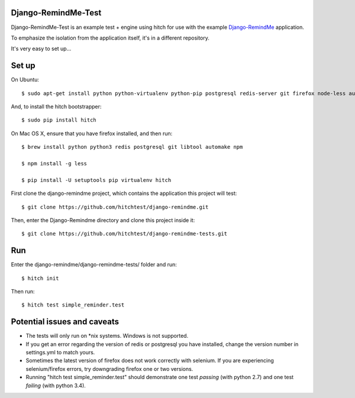 Django-RemindMe-Test
====================

Django-RemindMe-Test is an example test + engine using hitch for use with the
example Django-RemindMe_ application.

To emphasize the isolation from the application itself, it's in a different
repository.

It's very easy to set up...

Set up
======

On Ubuntu::

    $ sudo apt-get install python python-virtualenv python-pip postgresql redis-server git firefox node-less automake libtool

And, to install the hitch bootstrapper::

    $ sudo pip install hitch

On Mac OS X, ensure that you have firefox installed, and then run::

    $ brew install python python3 redis postgresql git libtool automake npm

    $ npm install -g less

    $ pip install -U setuptools pip virtualenv hitch

First clone the django-remindme project, which contains the application this project will test::

  $ git clone https://github.com/hitchtest/django-remindme.git

Then, enter the Django-Remindme directory and clone this project inside it::

  $ git clone https://github.com/hitchtest/django-remindme-tests.git

Run
===

Enter the django-remindme/django-remindme-tests/ folder and run::

  $ hitch init

Then run::

  $ hitch test simple_reminder.test


Potential issues and caveats
============================

* The tests will only run on *nix systems. Windows is not supported.

* If you get an error regarding the version of redis or postgresql you have installed, change the version number in settings.yml to match yours.

* Sometimes the latest version of firefox does not work correctly with selenium. If you are experiencing selenium/firefox errors, try downgrading firefox one or two versions.

* Running "hitch test simple_reminder.test" should demonstrate one test *passing* (with python 2.7) and one test *failing* (with python 3.4).


.. _Django-RemindMe: https://github.com/hitchtest/django-remindme
.. _pipsi: https://github.com/mitsuhiko/pipsi
